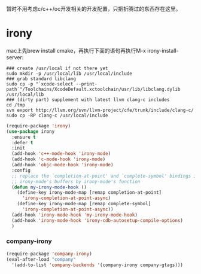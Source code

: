 暂时不用考虑c/c++/oc开发相关的开发配置，只把折腾过的东西存在这里。
* irony
mac上先brew install cmake，再执行下面的语句再执行M-x irony-install-server:
#+BEGIN_SRC shell
  ### create /usr/local if not there yet
  sudo mkdir -p /usr/local/lib /usr/local/include
  ### grab standard libclang
  sudo cp -p "`xcode-select --print-path`"/Toolchains/XcodeDefault.xctoolchain/usr/lib/libclang.dylib /usr/local/lib
  ### (dirty part) supplement with latest llvm clang-c includes
  cd /tmp
  svn export http://llvm.org/svn/llvm-project/cfe/trunk/include/clang-c/
  sudo cp -RP clang-c /usr/local/include
#+END_SRC

#+BEGIN_SRC emacs-lisp
  (require-package 'irony)
  (use-package irony
    :ensure t
    :defer t
    :init
    (add-hook 'c++-mode-hook 'irony-mode)
    (add-hook 'c-mode-hook 'irony-mode)
    (add-hook 'objc-mode-hook 'irony-mode)
    :config
    ;; replace the `completion-at-point' and `complete-symbol' bindings in
    ;; irony-mode's buffers by irony-mode's function
    (defun my-irony-mode-hook ()
      (define-key irony-mode-map [remap completion-at-point]
        'irony-completion-at-point-async)
      (define-key irony-mode-map [remap complete-symbol]
        'irony-completion-at-point-async))
    (add-hook 'irony-mode-hook 'my-irony-mode-hook)
    (add-hook 'irony-mode-hook 'irony-cdb-autosetup-compile-options)
    )
#+END_SRC
*** company-irony
#+BEGIN_SRC emacs-lisp
  (require-package 'company-irony)
  (eval-after-load "company"
    '(add-to-list 'company-backends '(company-irony company-gtags)))
#+END_SRC
